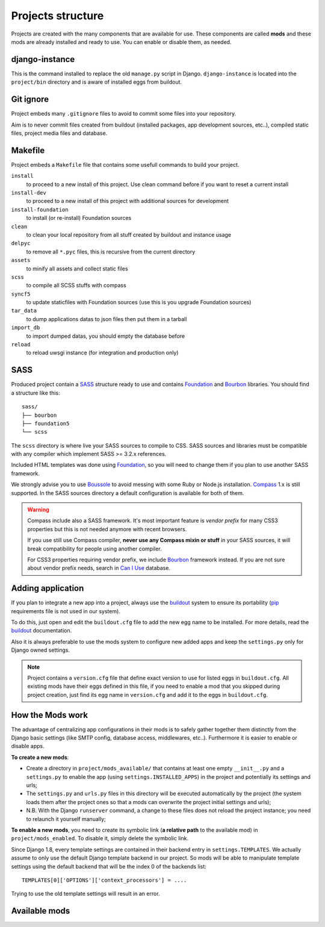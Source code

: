 .. Never edit this file manually, instead edit its template in
   'templates/project_structure.rst' and use 'make grab' to build
   with mods documentations

.. _buildout: http://www.buildout.org/
.. _virtualenv: http://www.virtualenv.org/
.. _pip: http://www.pip-installer.org
.. _Foundation: http://foundation.zurb.com/
.. _Compass: http://compass-style.org/
.. _Boussole: http://boussole.readthedocs.io/
.. _SCSS: http://sass-lang.com/
.. _SASS: http://sass-lang.com/
.. _Bourbon: http://bourbon.io/
.. _CKEditor: http://ckeditor.com/
.. _Django: https://www.djangoproject.com/
.. _Django CKEditor: https://github.com/divio/djangocms-text-ckeditor
.. _Dr Dump: https://github.com/emencia/dr-dump
.. _emencia-recipe-drdump: https://github.com/emencia/emencia-recipe-drdump

==================
Projects structure
==================

Projects are created with the many components that are available for use. These components are called **mods** and these mods are already installed and ready to use. You can enable or disable them, as needed.

django-instance
***************

This is the command installed to replace the old ``manage.py`` script in Django. ``django-instance`` is located into the ``project/bin`` directory and is aware of installed eggs from buildout.

Git ignore
**********

Project embeds many ``.gitignore`` files to avoid to commit some files into your repository.

Aim is to never commit files created from buildout (installed packages, app development sources, etc..), compiled static files, project media files and database.

Makefile
********

Project embeds a ``Makefile`` file that contains some usefull commands to build your project.

``install``
    to proceed to a new install of this project. Use clean command before if you want to reset a current install
``install-dev``
    to proceed to a new install of this project with additional sources for development
``install-foundation``
    to install (or re-install) Foundation sources
``clean``
    to clean your local repository from all stuff created by buildout and instance usage
``delpyc``
    to remove all ``*.pyc`` files, this is recursive from the current directory
``assets``
    to minify all assets and collect static files
``scss``
    to compile all SCSS stuffs with compass
``syncf5``
    to update staticfiles with Foundation sources (use this is you upgrade Foundation sources)
``tar_data``
    to dump applications datas to json files then put them in a tarball
``import_db``
    to import dumped datas, you should empty the database before
``reload``
    to reload uwsgi instance (for integration and production only)

SASS
****

Produced project contain a `SASS`_ structure ready to use and contains `Foundation`_ and `Bourbon`_ libraries. You should find a structure like this: ::

    sass/
    ├── bourbon
    ├── foundation5
    └── scss

The ``scss`` directory is where live your SASS sources to compile to CSS. SASS sources and libraries must be compatible with any compiler which implement SASS >= 3.2.x references.

Included HTML templates was done using `Foundation`_, so you will need to change them if you plan to use another SASS framework.

We strongly advise you to use `Boussole`_ to avoid messing with some Ruby or Node.js installation. `Compass`_ 1.x is still supported. In the SASS sources directory a default configuration is available for both of them.

.. WARNING::
   Compass include also a SASS framework. It's most important feature is *vendor prefix* for many CSS3 properties but this is not needed anymore with recent browsers.

   If you use still use Compass compiler, **never use any Compass mixin or stuff** in your SASS sources, it will break compatibility for people using another compiler.

   For CSS3 properties requiring vendor prefix, we include `Bourbon`_ framework instead. If you are not sure about vendor prefix needs, search in `Can I Use <http://caniuse.com/>`_ database.


Adding application
******************

If you plan to integrate a new app into a project, always use the `buildout`_ system to ensure its portability (`pip`_ requirements file is not used in our system).

To do this, just open and edit the ``buildout.cfg`` file to add the new egg name to be installed. For more details, read the `buildout`_ documentation.

Also it is always preferable to use the mods system to configure new added apps and keep the ``settings.py`` only for Django owned settings.

.. NOTE::
   Project contains a ``version.cfg`` file that define exact version to use for listed eggs in ``buildout.cfg``. All existing mods have their eggs defined in this file, if you need to enable a mod that you skipped during project creation, just find its egg name in ``version.cfg`` and add it to the eggs in ``buildout.cfg``.

How the Mods work
*****************

The advantage of centralizing app configurations in their mods is to safely gather together them distinctly from the Django basic settings (like SMTP config, database access, middlewares, etc..). Furthermore it is easier to enable or disable apps.

**To create a new mods**:

* Create a directory in ``project/mods_available/`` that contains at least one empty ``__init__.py`` and a ``settings.py`` to enable the app (using ``settings.INSTALLED_APPS``) in the project and potentially its settings and urls;
* The ``settings.py`` and ``urls.py`` files in this directory will be executed automatically by the project (the system loads them after the project ones so that a mods can overwrite the project initial settings and urls);
* N.B. With the Django ``runserver`` command, a change to these files does not reload the project instance; you need to relaunch it yourself manually;

**To enable a new mods**, you need to create its symbolic link (**a relative path** to the available mod) in ``project/mods_enabled``. To disable it, simply delete the symbolic link.

Since Django 1.8, every template settings are contained in their backend entry in ``settings.TEMPLATES``. We actually assume to only use the default Django template backend in our project. So mods will be able to manipulate template settings using the default backend that will be the index 0 of the backends list: ::

    TEMPLATES[0]['OPTIONS']['context_processors'] = ....

Trying to use the old template settings will result in an error.

.. _available_mods:

Available mods
**************

.. document-mods::